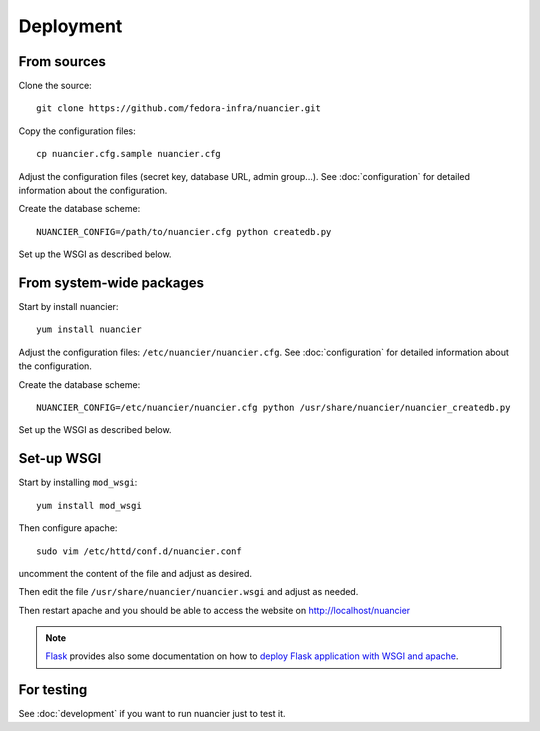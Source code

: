 Deployment
==========

From sources
------------

Clone the source::

 git clone https://github.com/fedora-infra/nuancier.git


Copy the configuration files::

  cp nuancier.cfg.sample nuancier.cfg

Adjust the configuration files (secret key, database URL, admin group...).
See :doc:`configuration` for detailed information about the configuration.


Create the database scheme::

   NUANCIER_CONFIG=/path/to/nuancier.cfg python createdb.py


Set up the WSGI as described below.


From system-wide packages
-------------------------

Start by install nuancier::

  yum install nuancier

Adjust the configuration files: ``/etc/nuancier/nuancier.cfg``.
See :doc:`configuration` for detailed information about the configuration.

Create the database scheme::

   NUANCIER_CONFIG=/etc/nuancier/nuancier.cfg python /usr/share/nuancier/nuancier_createdb.py

Set up the WSGI as described below.


Set-up WSGI
-----------

Start by installing ``mod_wsgi``::

  yum install mod_wsgi


Then configure apache::

 sudo vim /etc/httd/conf.d/nuancier.conf

uncomment the content of the file and adjust as desired.


Then edit the file ``/usr/share/nuancier/nuancier.wsgi`` and
adjust as needed.


Then restart apache and you should be able to access the website on
http://localhost/nuancier


.. note:: `Flask <http://flask.pocoo.org/>`_ provides also  some documentation
          on how to `deploy Flask application with WSGI and apache
          <http://flask.pocoo.org/docs/deploying/mod_wsgi/>`_.


For testing
-----------

See :doc:`development` if you want to run nuancier just to test it.

